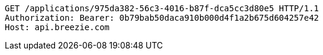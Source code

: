 [source,http,options="nowrap"]
----
GET /applications/975da382-56c3-4016-b87f-dca5cc3d80e5 HTTP/1.1
Authorization: Bearer: 0b79bab50daca910b000d4f1a2b675d604257e42
Host: api.breezie.com

----